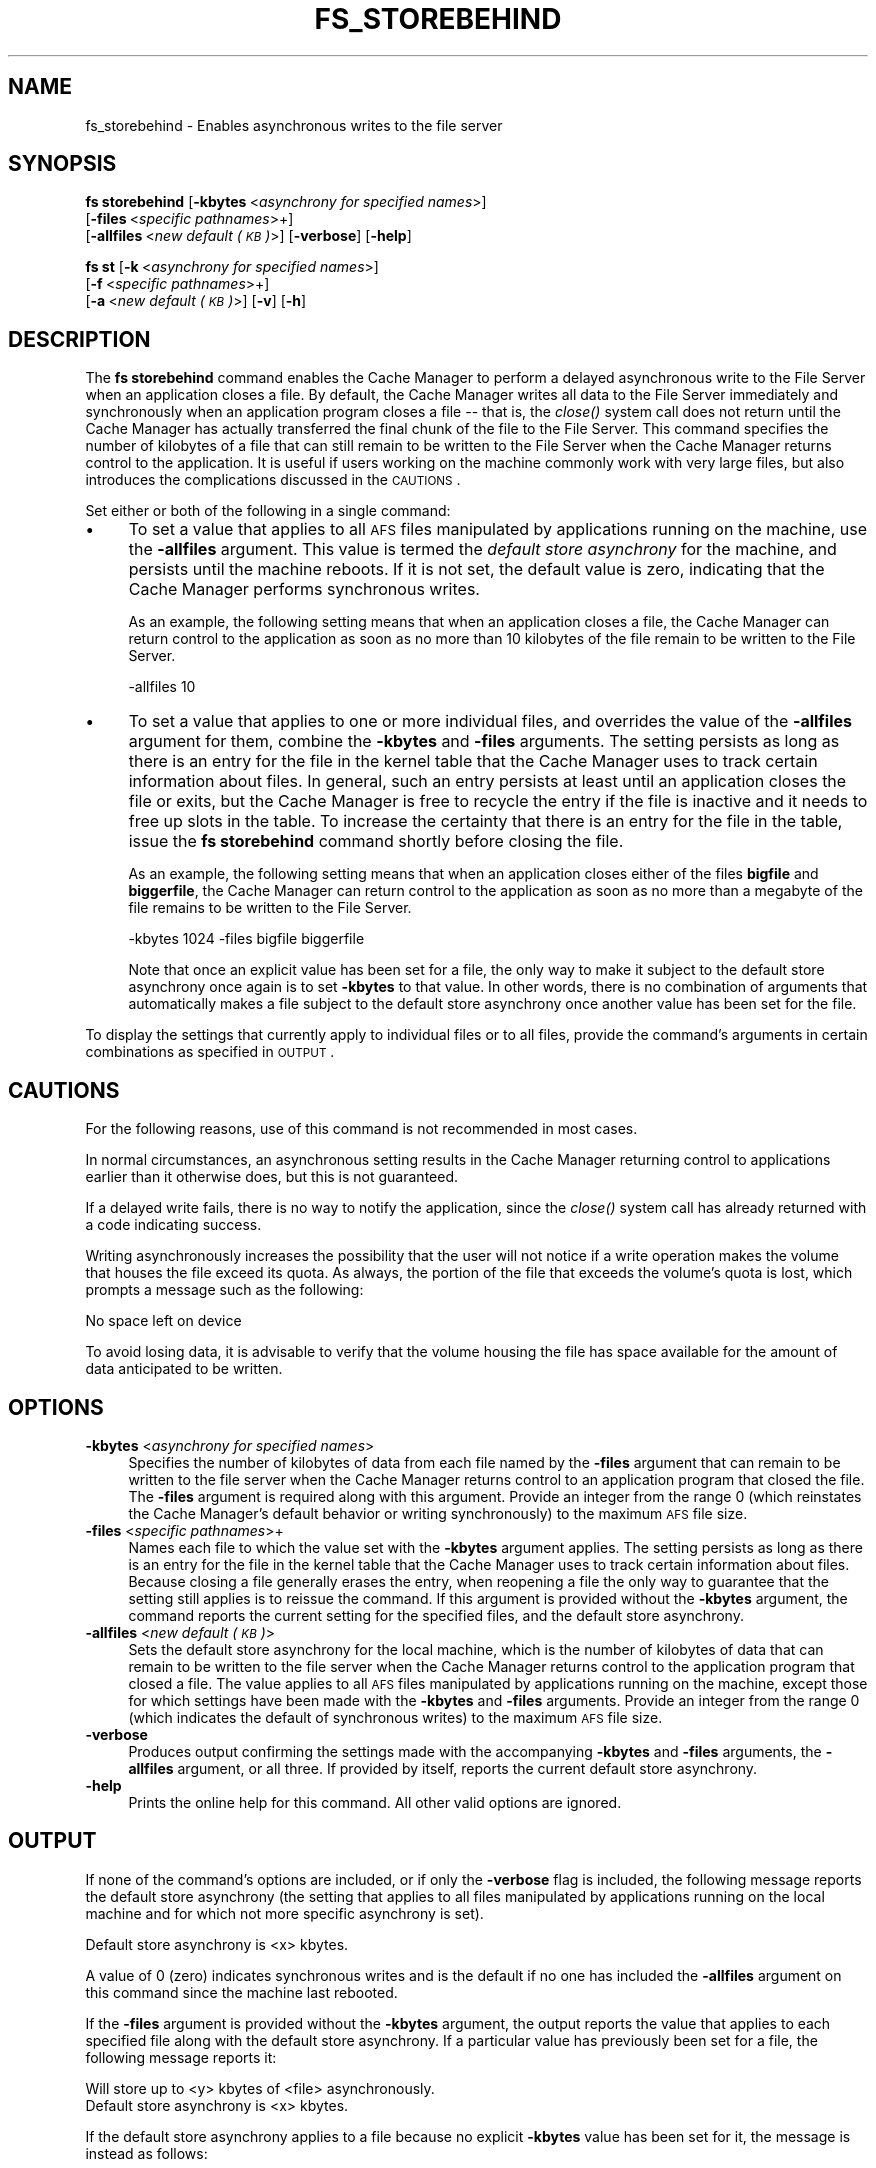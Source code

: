 .\" Automatically generated by Pod::Man 2.16 (Pod::Simple 3.05)
.\"
.\" Standard preamble:
.\" ========================================================================
.de Sh \" Subsection heading
.br
.if t .Sp
.ne 5
.PP
\fB\\$1\fR
.PP
..
.de Sp \" Vertical space (when we can't use .PP)
.if t .sp .5v
.if n .sp
..
.de Vb \" Begin verbatim text
.ft CW
.nf
.ne \\$1
..
.de Ve \" End verbatim text
.ft R
.fi
..
.\" Set up some character translations and predefined strings.  \*(-- will
.\" give an unbreakable dash, \*(PI will give pi, \*(L" will give a left
.\" double quote, and \*(R" will give a right double quote.  \*(C+ will
.\" give a nicer C++.  Capital omega is used to do unbreakable dashes and
.\" therefore won't be available.  \*(C` and \*(C' expand to `' in nroff,
.\" nothing in troff, for use with C<>.
.tr \(*W-
.ds C+ C\v'-.1v'\h'-1p'\s-2+\h'-1p'+\s0\v'.1v'\h'-1p'
.ie n \{\
.    ds -- \(*W-
.    ds PI pi
.    if (\n(.H=4u)&(1m=24u) .ds -- \(*W\h'-12u'\(*W\h'-12u'-\" diablo 10 pitch
.    if (\n(.H=4u)&(1m=20u) .ds -- \(*W\h'-12u'\(*W\h'-8u'-\"  diablo 12 pitch
.    ds L" ""
.    ds R" ""
.    ds C` ""
.    ds C' ""
'br\}
.el\{\
.    ds -- \|\(em\|
.    ds PI \(*p
.    ds L" ``
.    ds R" ''
'br\}
.\"
.\" Escape single quotes in literal strings from groff's Unicode transform.
.ie \n(.g .ds Aq \(aq
.el       .ds Aq '
.\"
.\" If the F register is turned on, we'll generate index entries on stderr for
.\" titles (.TH), headers (.SH), subsections (.Sh), items (.Ip), and index
.\" entries marked with X<> in POD.  Of course, you'll have to process the
.\" output yourself in some meaningful fashion.
.ie \nF \{\
.    de IX
.    tm Index:\\$1\t\\n%\t"\\$2"
..
.    nr % 0
.    rr F
.\}
.el \{\
.    de IX
..
.\}
.\"
.\" Accent mark definitions (@(#)ms.acc 1.5 88/02/08 SMI; from UCB 4.2).
.\" Fear.  Run.  Save yourself.  No user-serviceable parts.
.    \" fudge factors for nroff and troff
.if n \{\
.    ds #H 0
.    ds #V .8m
.    ds #F .3m
.    ds #[ \f1
.    ds #] \fP
.\}
.if t \{\
.    ds #H ((1u-(\\\\n(.fu%2u))*.13m)
.    ds #V .6m
.    ds #F 0
.    ds #[ \&
.    ds #] \&
.\}
.    \" simple accents for nroff and troff
.if n \{\
.    ds ' \&
.    ds ` \&
.    ds ^ \&
.    ds , \&
.    ds ~ ~
.    ds /
.\}
.if t \{\
.    ds ' \\k:\h'-(\\n(.wu*8/10-\*(#H)'\'\h"|\\n:u"
.    ds ` \\k:\h'-(\\n(.wu*8/10-\*(#H)'\`\h'|\\n:u'
.    ds ^ \\k:\h'-(\\n(.wu*10/11-\*(#H)'^\h'|\\n:u'
.    ds , \\k:\h'-(\\n(.wu*8/10)',\h'|\\n:u'
.    ds ~ \\k:\h'-(\\n(.wu-\*(#H-.1m)'~\h'|\\n:u'
.    ds / \\k:\h'-(\\n(.wu*8/10-\*(#H)'\z\(sl\h'|\\n:u'
.\}
.    \" troff and (daisy-wheel) nroff accents
.ds : \\k:\h'-(\\n(.wu*8/10-\*(#H+.1m+\*(#F)'\v'-\*(#V'\z.\h'.2m+\*(#F'.\h'|\\n:u'\v'\*(#V'
.ds 8 \h'\*(#H'\(*b\h'-\*(#H'
.ds o \\k:\h'-(\\n(.wu+\w'\(de'u-\*(#H)/2u'\v'-.3n'\*(#[\z\(de\v'.3n'\h'|\\n:u'\*(#]
.ds d- \h'\*(#H'\(pd\h'-\w'~'u'\v'-.25m'\f2\(hy\fP\v'.25m'\h'-\*(#H'
.ds D- D\\k:\h'-\w'D'u'\v'-.11m'\z\(hy\v'.11m'\h'|\\n:u'
.ds th \*(#[\v'.3m'\s+1I\s-1\v'-.3m'\h'-(\w'I'u*2/3)'\s-1o\s+1\*(#]
.ds Th \*(#[\s+2I\s-2\h'-\w'I'u*3/5'\v'-.3m'o\v'.3m'\*(#]
.ds ae a\h'-(\w'a'u*4/10)'e
.ds Ae A\h'-(\w'A'u*4/10)'E
.    \" corrections for vroff
.if v .ds ~ \\k:\h'-(\\n(.wu*9/10-\*(#H)'\s-2\u~\d\s+2\h'|\\n:u'
.if v .ds ^ \\k:\h'-(\\n(.wu*10/11-\*(#H)'\v'-.4m'^\v'.4m'\h'|\\n:u'
.    \" for low resolution devices (crt and lpr)
.if \n(.H>23 .if \n(.V>19 \
\{\
.    ds : e
.    ds 8 ss
.    ds o a
.    ds d- d\h'-1'\(ga
.    ds D- D\h'-1'\(hy
.    ds th \o'bp'
.    ds Th \o'LP'
.    ds ae ae
.    ds Ae AE
.\}
.rm #[ #] #H #V #F C
.\" ========================================================================
.\"
.IX Title "FS_STOREBEHIND 1"
.TH FS_STOREBEHIND 1 "2010-02-11" "OpenAFS" "AFS Command Reference"
.\" For nroff, turn off justification.  Always turn off hyphenation; it makes
.\" way too many mistakes in technical documents.
.if n .ad l
.nh
.SH "NAME"
fs_storebehind \- Enables asynchronous writes to the file server
.SH "SYNOPSIS"
.IX Header "SYNOPSIS"
\&\fBfs storebehind\fR [\fB\-kbytes\fR\ <\fIasynchrony\ for\ specified\ names\fR>]
    [\fB\-files\fR\ <\fIspecific\ pathnames\fR>+]
    [\fB\-allfiles\fR\ <\fInew\ default\ (\s-1KB\s0)\fR>] [\fB\-verbose\fR] [\fB\-help\fR]
.PP
\&\fBfs st\fR [\fB\-k\fR\ <\fIasynchrony\ for\ specified\ names\fR>]
    [\fB\-f\fR\ <\fIspecific\ pathnames\fR>+]
    [\fB\-a\fR\ <\fInew\ default\ (\s-1KB\s0)\fR>] [\fB\-v\fR] [\fB\-h\fR]
.SH "DESCRIPTION"
.IX Header "DESCRIPTION"
The \fBfs storebehind\fR command enables the Cache Manager to perform a
delayed asynchronous write to the File Server when an application closes a
file. By default, the Cache Manager writes all data to the File Server
immediately and synchronously when an application program closes a file \*(--
that is, the \fIclose()\fR system call does not return until the Cache Manager
has actually transferred the final chunk of the file to the File
Server. This command specifies the number of kilobytes of a file that can
still remain to be written to the File Server when the Cache Manager
returns control to the application. It is useful if users working on the
machine commonly work with very large files, but also introduces the
complications discussed in the \s-1CAUTIONS\s0.
.PP
Set either or both of the following in a single command:
.IP "\(bu" 4
To set a value that applies to all \s-1AFS\s0 files manipulated by applications
running on the machine, use the \fB\-allfiles\fR argument. This value is
termed the \fIdefault store asynchrony\fR for the machine, and persists until
the machine reboots. If it is not set, the default value is zero,
indicating that the Cache Manager performs synchronous writes.
.Sp
As an example, the following setting means that when an application closes
a file, the Cache Manager can return control to the application as soon as
no more than 10 kilobytes of the file remain to be written to the File
Server.
.Sp
.Vb 1
\&   \-allfiles 10
.Ve
.IP "\(bu" 4
To set a value that applies to one or more individual files, and overrides
the value of the \fB\-allfiles\fR argument for them, combine the \fB\-kbytes\fR
and \fB\-files\fR arguments. The setting persists as long as there is an entry
for the file in the kernel table that the Cache Manager uses to track
certain information about files. In general, such an entry persists at
least until an application closes the file or exits, but the Cache Manager
is free to recycle the entry if the file is inactive and it needs to free
up slots in the table. To increase the certainty that there is an entry
for the file in the table, issue the \fBfs storebehind\fR command shortly
before closing the file.
.Sp
As an example, the following setting means that when an application closes
either of the files \fBbigfile\fR and \fBbiggerfile\fR, the Cache Manager can
return control to the application as soon as no more than a megabyte of
the file remains to be written to the File Server.
.Sp
.Vb 1
\&   \-kbytes 1024 \-files bigfile biggerfile
.Ve
.Sp
Note that once an explicit value has been set for a file, the only way to
make it subject to the default store asynchrony once again is to set
\&\fB\-kbytes\fR to that value. In other words, there is no combination of
arguments that automatically makes a file subject to the default store
asynchrony once another value has been set for the file.
.PP
To display the settings that currently apply to individual files or to all
files, provide the command's arguments in certain combinations as
specified in \s-1OUTPUT\s0.
.SH "CAUTIONS"
.IX Header "CAUTIONS"
For the following reasons, use of this command is not recommended in most
cases.
.PP
In normal circumstances, an asynchronous setting results in the Cache
Manager returning control to applications earlier than it otherwise does,
but this is not guaranteed.
.PP
If a delayed write fails, there is no way to notify the application, since
the \fIclose()\fR system call has already returned with a code indicating
success.
.PP
Writing asynchronously increases the possibility that the user will not
notice if a write operation makes the volume that houses the file exceed
its quota. As always, the portion of the file that exceeds the volume's
quota is lost, which prompts a message such as the following:
.PP
.Vb 1
\&   No space left on device
.Ve
.PP
To avoid losing data, it is advisable to verify that the volume housing
the file has space available for the amount of data anticipated to be
written.
.SH "OPTIONS"
.IX Header "OPTIONS"
.IP "\fB\-kbytes\fR <\fIasynchrony for specified names\fR>" 4
.IX Item "-kbytes <asynchrony for specified names>"
Specifies the number of kilobytes of data from each file named by the
\&\fB\-files\fR argument that can remain to be written to the file server when
the Cache Manager returns control to an application program that closed
the file. The \fB\-files\fR argument is required along with this
argument. Provide an integer from the range \f(CW0\fR (which reinstates the
Cache Manager's default behavior or writing synchronously) to the maximum
\&\s-1AFS\s0 file size.
.IP "\fB\-files\fR <\fIspecific pathnames\fR>+" 4
.IX Item "-files <specific pathnames>+"
Names each file to which the value set with the \fB\-kbytes\fR argument
applies. The setting persists as long as there is an entry for the file in
the kernel table that the Cache Manager uses to track certain information
about files. Because closing a file generally erases the entry, when
reopening a file the only way to guarantee that the setting still applies
is to reissue the command. If this argument is provided without the
\&\fB\-kbytes\fR argument, the command reports the current setting for the
specified files, and the default store asynchrony.
.IP "\fB\-allfiles\fR <\fInew default (\s-1KB\s0)\fR>" 4
.IX Item "-allfiles <new default (KB)>"
Sets the default store asynchrony for the local machine, which is the
number of kilobytes of data that can remain to be written to the file
server when the Cache Manager returns control to the application program
that closed a file. The value applies to all \s-1AFS\s0 files manipulated by
applications running on the machine, except those for which settings have
been made with the \fB\-kbytes\fR and \fB\-files\fR arguments. Provide an integer
from the range \f(CW0\fR (which indicates the default of synchronous writes) to
the maximum \s-1AFS\s0 file size.
.IP "\fB\-verbose\fR" 4
.IX Item "-verbose"
Produces output confirming the settings made with the accompanying
\&\fB\-kbytes\fR and \fB\-files\fR arguments, the \fB\-allfiles\fR argument, or all
three. If provided by itself, reports the current default store
asynchrony.
.IP "\fB\-help\fR" 4
.IX Item "-help"
Prints the online help for this command. All other valid options are
ignored.
.SH "OUTPUT"
.IX Header "OUTPUT"
If none of the command's options are included, or if only the \fB\-verbose\fR
flag is included, the following message reports the default store
asynchrony (the setting that applies to all files manipulated by
applications running on the local machine and for which not more specific
asynchrony is set).
.PP
.Vb 1
\&   Default store asynchrony is <x> kbytes.
.Ve
.PP
A value of \f(CW0\fR (zero) indicates synchronous writes and is the default if
no one has included the \fB\-allfiles\fR argument on this command since the
machine last rebooted.
.PP
If the \fB\-files\fR argument is provided without the \fB\-kbytes\fR argument, the
output reports the value that applies to each specified file along with
the default store asynchrony. If a particular value has previously been
set for a file, the following message reports it:
.PP
.Vb 2
\&   Will store up to <y> kbytes of <file> asynchronously.
\&   Default store asynchrony is <x> kbytes.
.Ve
.PP
If the default store asynchrony applies to a file because no explicit
\&\fB\-kbytes\fR value has been set for it, the message is instead as follows:
.PP
.Vb 2
\&   Will store <file> according to default.
\&   Default store asynchrony is <x> kbytes.
.Ve
.PP
If the \fB\-verbose\fR flag is combined with arguments that set values
(\fB\-files\fR and \fB\-kbytes\fR, or \fB\-allfiles\fR, or all three), there is a
message that confirms immediately that the setting has taken effect. When
included without other arguments or flags, the \fB\-verbose\fR flag reports
the default store asynchrony only.
.SH "EXAMPLES"
.IX Header "EXAMPLES"
The following command enables the Cache Manager to return control to the
application program that closed the file \fItest.data\fR when 100 kilobytes
still remain to be written to the File Server. The \fB\-verbose\fR flag
produces output that confirms the new setting, and that the default store
asynchrony is zero.
.PP
.Vb 3
\&   % fs storebehind \-kbytes 100 \-files test.data \-verbose
\&   Will store up to 100 kbytes of test.data asynchronously.
\&   Default store asynchrony is 0 kbytes.
.Ve
.SH "PRIVILEGE REQUIRED"
.IX Header "PRIVILEGE REQUIRED"
To include the \fB\-allfiles\fR argument, the issuer must be logged in as the
local superuser \f(CW\*(C`root\*(C'\fR.
.PP
To include the \fB\-kbytes\fR and \fB\-files\fR arguments, the issuer must either
be logged in as the local superuser \f(CW\*(C`root\*(C'\fR or have the \f(CW\*(C`w\*(C'\fR (write)
permission on the \s-1ACL\s0 of each file's directory.
.PP
To view the current settings (by including no arguments, the \fB\-file\fR
argument alone, or the \fB\-verbose\fR argument alone), no privilege is
required.
.SH "SEE ALSO"
.IX Header "SEE ALSO"
\&\fIafsd\fR\|(8)
.SH "COPYRIGHT"
.IX Header "COPYRIGHT"
\&\s-1IBM\s0 Corporation 2000. <http://www.ibm.com/> All Rights Reserved.
.PP
This documentation is covered by the \s-1IBM\s0 Public License Version 1.0.  It was
converted from \s-1HTML\s0 to \s-1POD\s0 by software written by Chas Williams and Russ
Allbery, based on work by Alf Wachsmann and Elizabeth Cassell.
